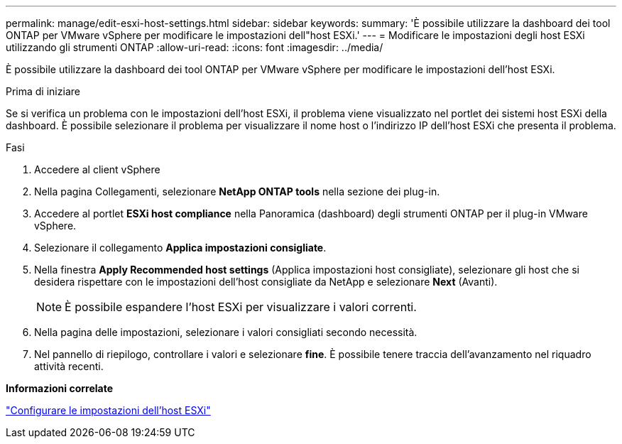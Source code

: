 ---
permalink: manage/edit-esxi-host-settings.html 
sidebar: sidebar 
keywords:  
summary: 'È possibile utilizzare la dashboard dei tool ONTAP per VMware vSphere per modificare le impostazioni dell"host ESXi.' 
---
= Modificare le impostazioni degli host ESXi utilizzando gli strumenti ONTAP
:allow-uri-read: 
:icons: font
:imagesdir: ../media/


[role="lead"]
È possibile utilizzare la dashboard dei tool ONTAP per VMware vSphere per modificare le impostazioni dell'host ESXi.

.Prima di iniziare
Se si verifica un problema con le impostazioni dell'host ESXi, il problema viene visualizzato nel portlet dei sistemi host ESXi della dashboard. È possibile selezionare il problema per visualizzare il nome host o l'indirizzo IP dell'host ESXi che presenta il problema.

.Fasi
. Accedere al client vSphere
. Nella pagina Collegamenti, selezionare *NetApp ONTAP tools* nella sezione dei plug-in.
. Accedere al portlet *ESXi host compliance* nella Panoramica (dashboard) degli strumenti ONTAP per il plug-in VMware vSphere.
. Selezionare il collegamento *Applica impostazioni consigliate*.
. Nella finestra *Apply Recommended host settings* (Applica impostazioni host consigliate), selezionare gli host che si desidera rispettare con le impostazioni dell'host consigliate da NetApp e selezionare *Next* (Avanti).
+

NOTE: È possibile espandere l'host ESXi per visualizzare i valori correnti.

. Nella pagina delle impostazioni, selezionare i valori consigliati secondo necessità.
. Nel pannello di riepilogo, controllare i valori e selezionare *fine*. È possibile tenere traccia dell'avanzamento nel riquadro attività recenti.


*Informazioni correlate*

link:../configure/configure-esx-server-multipath-and-timeout-settings.html["Configurare le impostazioni dell'host ESXi"]
